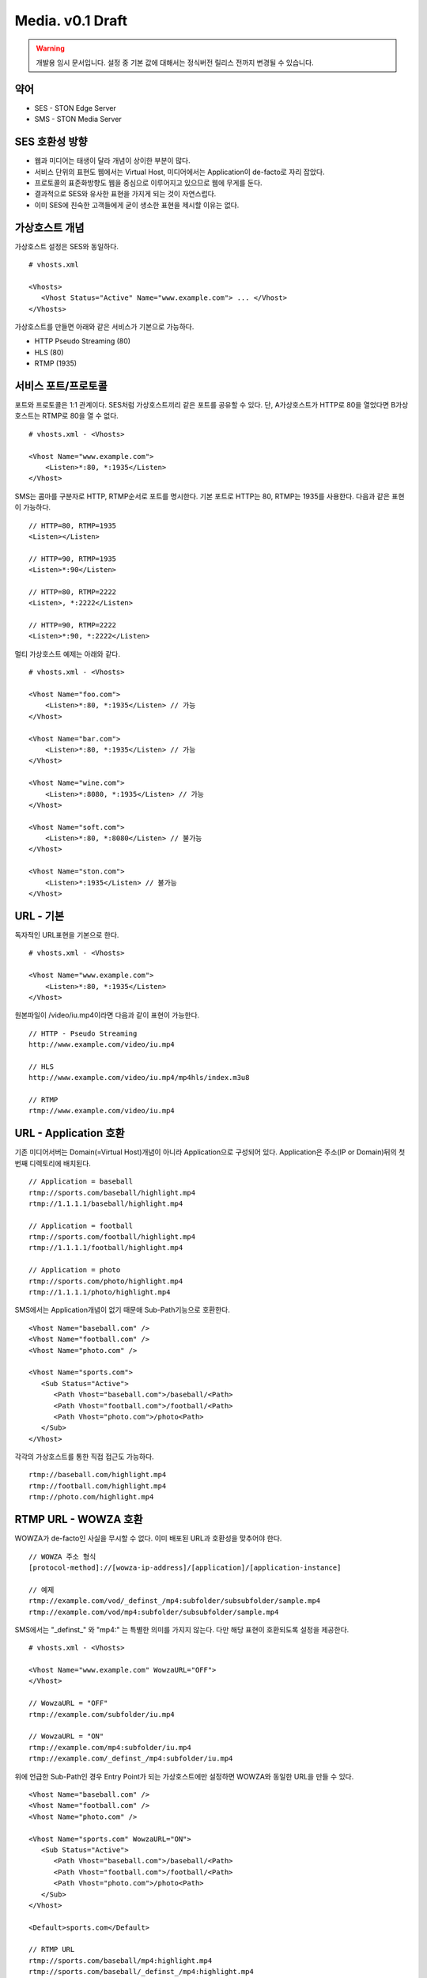 ﻿.. _media_draft:

Media. v0.1 Draft
******************

.. warning::

   개발용 임시 문서입니다. 설정 중 기본 값에 대해서는 정식버전 릴리스 전까지 변경될 수 있습니다.


약어
====================================

- SES - STON Edge Server
- SMS - STON Media Server


SES 호환성 방향
====================================

- 웹과 미디어는 태생이 달라 개념이 상이한 부분이 많다.
- 서비스 단위의 표현도 웹에서는 Virtual Host, 미디어에서는 Application이 de-facto로 자리 잡았다.
- 프로토콜의 표준화방향도 웹을 중심으로 이루어지고 있으므로 웹에 무게를 둔다.
- 결과적으로 SES와 유사한 표현을 가지게 되는 것이 자연스럽다.
- 이미 SES에 친숙한 고객들에게 굳이 생소한 표현을 제시할 이유는 없다.


가상호스트 개념
====================================

가상호스트 설정은 SES와 동일하다. ::

   # vhosts.xml

   <Vhosts>
      <Vhost Status="Active" Name="www.example.com"> ... </Vhost>
   </Vhosts>

가상호스트를 만들면 아래와 같은 서비스가 기본으로 가능하다.

- HTTP Pseudo Streaming (80)
- HLS (80)
- RTMP (1935)


서비스 포트/프로토콜
====================================

포트와 프로토콜은 1:1 관계이다.
SES처럼 가상호스트끼리 같은 포트를 공유할 수 있다.
단, A가상호스트가 HTTP로 80을 열었다면 B가상호스트는 RTMP로 80을 열 수 없다. ::

    # vhosts.xml - <Vhosts>

    <Vhost Name="www.example.com">
        <Listen>*:80, *:1935</Listen>
    </Vhost>

SMS는 콤마를 구분자로 HTTP, RTMP순서로 포트를 명시한다.
기본 포트로 HTTP는 80, RTMP는 1935를 사용한다.
다음과 같은 표현이 가능하다. ::

    // HTTP=80, RTMP=1935
    <Listen></Listen>

    // HTTP=90, RTMP=1935
    <Listen>*:90</Listen>

    // HTTP=80, RTMP=2222
    <Listen>, *:2222</Listen>

    // HTTP=90, RTMP=2222
    <Listen>*:90, *:2222</Listen>

멀티 가상호스트 예제는 아래와 같다. ::

    # vhosts.xml - <Vhosts>

    <Vhost Name="foo.com">
        <Listen>*:80, *:1935</Listen> // 가능
    </Vhost>

    <Vhost Name="bar.com">
        <Listen>*:80, *:1935</Listen> // 가능
    </Vhost>

    <Vhost Name="wine.com">
        <Listen>*:8080, *:1935</Listen> // 가능
    </Vhost>

    <Vhost Name="soft.com">
        <Listen>*:80, *:8080</Listen> // 불가능
    </Vhost>

    <Vhost Name="ston.com">
        <Listen>*:1935</Listen> // 불가능
    </Vhost>


URL - 기본
====================================

독자적인 URL표현을 기본으로 한다. ::

    # vhosts.xml - <Vhosts>

    <Vhost Name="www.example.com">
        <Listen>*:80, *:1935</Listen>
    </Vhost>

원본파일이 /video/iu.mp4이라면 다음과 같이 표현이 가능한다. ::

   // HTTP - Pseudo Streaming
   http://www.example.com/video/iu.mp4

   // HLS
   http://www.example.com/video/iu.mp4/mp4hls/index.m3u8

   // RTMP
   rtmp://www.example.com/video/iu.mp4


URL - Application 호환
====================================

기존 미디어서버는 Domain(=Virtual Host)개념이 아니라 Application으로 구성되어 있다.
Application은 주소(IP or Domain)뒤의 첫 번째 디렉토리에 배치된다. ::

    // Application = baseball
    rtmp://sports.com/baseball/highlight.mp4
    rtmp://1.1.1.1/baseball/highlight.mp4

    // Application = football
    rtmp://sports.com/football/highlight.mp4
    rtmp://1.1.1.1/football/highlight.mp4

    // Application = photo
    rtmp://sports.com/photo/highlight.mp4
    rtmp://1.1.1.1/photo/highlight.mp4

SMS에서는 Application개념이 없기 때문애 Sub-Path기능으로 호환한다. ::

   <Vhost Name="baseball.com" />
   <Vhost Name="football.com" />
   <Vhost Name="photo.com" />

   <Vhost Name="sports.com">
      <Sub Status="Active">
         <Path Vhost="baseball.com">/baseball/<Path>
         <Path Vhost="football.com">/football/<Path>
         <Path Vhost="photo.com">/photo<Path>
      </Sub>
   </Vhost>

각각의 가상호스트를 통한 직접 접근도 가능하다. ::

   rtmp://baseball.com/highlight.mp4
   rtmp://football.com/highlight.mp4
   rtmp://photo.com/highlight.mp4



RTMP URL - WOWZA 호환
====================================

WOWZA가 de-facto인 사실을 무시할 수 없다.
이미 배포된 URL과 호환성을 맞추어야 한다. ::

    // WOWZA 주소 형식
    [protocol-method]://[wowza-ip-address]/[application]/[application-instance]

    // 예제
    rtmp://example.com/vod/_definst_/mp4:subfolder/subsubfolder/sample.mp4
    rtmp://example.com/vod/mp4:subfolder/subsubfolder/sample.mp4

SMS에서는 "_definst_" 와 "mp4:" 는 특별한 의미를 가지지 않는다.
다만 해당 표현이 호환되도록 설정을 제공한다. ::

    # vhosts.xml - <Vhosts>

    <Vhost Name="www.example.com" WowzaURL="OFF">
    </Vhost>

    // WowzaURL = "OFF"
    rtmp://example.com/subfolder/iu.mp4

    // WowzaURL = "ON"
    rtmp://example.com/mp4:subfolder/iu.mp4
    rtmp://example.com/_definst_/mp4:subfolder/iu.mp4

위에 언급한 Sub-Path인 경우 Entry Point가 되는 가상호스트에만
설정하면 WOWZA와 동일한 URL을 만들 수 있다. ::

   <Vhost Name="baseball.com" />
   <Vhost Name="football.com" />
   <Vhost Name="photo.com" />

   <Vhost Name="sports.com" WowzaURL="ON">
      <Sub Status="Active">
         <Path Vhost="baseball.com">/baseball/<Path>
         <Path Vhost="football.com">/football/<Path>
         <Path Vhost="photo.com">/photo<Path>
      </Sub>
   </Vhost>

   <Default>sports.com</Default>

   // RTMP URL
   rtmp://sports.com/baseball/mp4:highlight.mp4
   rtmp://sports.com/baseball/_definst_/mp4:highlight.mp4
   rtmp://sports.com/football/mp4:highlight.mp4
   rtmp://sports.com/football/_definst_/mp4:highlight.mp4
   rtmp://sports.com/photo/mp4:highlight.mp4
   rtmp://sports.com/photo/_definst_/mp4:highlight.mp4


통계/로그
====================================

아직 미정.
통계는 SES와 동일하게 HTTP API(JSON/XML), SNMP로 제공한다.
로그는 WOWZA와 같을 가능성이 높다.
